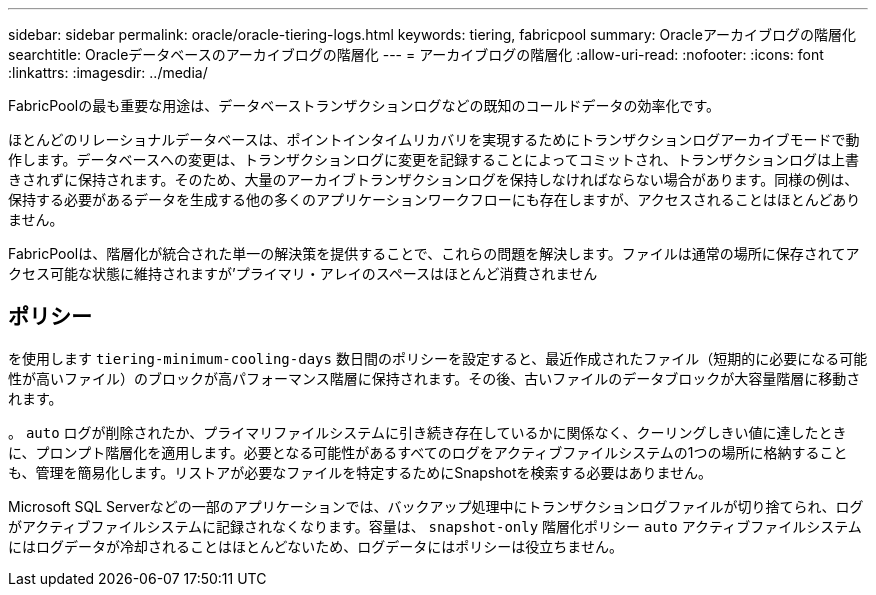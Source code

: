 ---
sidebar: sidebar 
permalink: oracle/oracle-tiering-logs.html 
keywords: tiering, fabricpool 
summary: Oracleアーカイブログの階層化 
searchtitle: Oracleデータベースのアーカイブログの階層化 
---
= アーカイブログの階層化
:allow-uri-read: 
:nofooter: 
:icons: font
:linkattrs: 
:imagesdir: ../media/


[role="lead"]
FabricPoolの最も重要な用途は、データベーストランザクションログなどの既知のコールドデータの効率化です。

ほとんどのリレーショナルデータベースは、ポイントインタイムリカバリを実現するためにトランザクションログアーカイブモードで動作します。データベースへの変更は、トランザクションログに変更を記録することによってコミットされ、トランザクションログは上書きされずに保持されます。そのため、大量のアーカイブトランザクションログを保持しなければならない場合があります。同様の例は、保持する必要があるデータを生成する他の多くのアプリケーションワークフローにも存在しますが、アクセスされることはほとんどありません。

FabricPoolは、階層化が統合された単一の解決策を提供することで、これらの問題を解決します。ファイルは通常の場所に保存されてアクセス可能な状態に維持されますが'プライマリ・アレイのスペースはほとんど消費されません



== ポリシー

を使用します `tiering-minimum-cooling-days` 数日間のポリシーを設定すると、最近作成されたファイル（短期的に必要になる可能性が高いファイル）のブロックが高パフォーマンス階層に保持されます。その後、古いファイルのデータブロックが大容量階層に移動されます。

。 `auto` ログが削除されたか、プライマリファイルシステムに引き続き存在しているかに関係なく、クーリングしきい値に達したときに、プロンプト階層化を適用します。必要となる可能性があるすべてのログをアクティブファイルシステムの1つの場所に格納することも、管理を簡易化します。リストアが必要なファイルを特定するためにSnapshotを検索する必要はありません。

Microsoft SQL Serverなどの一部のアプリケーションでは、バックアップ処理中にトランザクションログファイルが切り捨てられ、ログがアクティブファイルシステムに記録されなくなります。容量は、 `snapshot-only` 階層化ポリシー `auto` アクティブファイルシステムにはログデータが冷却されることはほとんどないため、ログデータにはポリシーは役立ちません。
